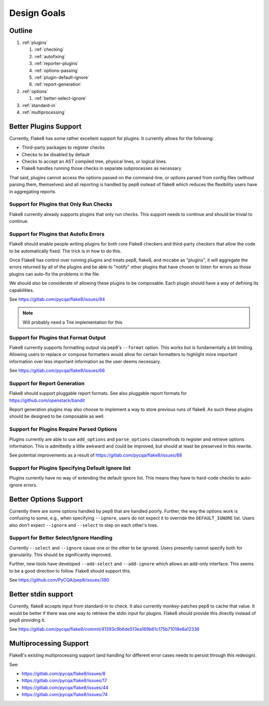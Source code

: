 ==============
 Design Goals
==============

Outline
-------

#. :ref:`plugins`

   #. :ref:`checking`

   #. :ref:`autofixing`

   #. :ref:`reporter-plugins`

   #. :ref:`options-passing`

   #. :ref:`plugin-default-ignore`

   #. :ref:`report-generation`

#. :ref:`options`

   #. :ref:`better-select-ignore`

#. :ref:`standard-in`

#. :ref:`multiprocessing`

.. _plugins:

Better Plugins Support
----------------------

Currently, Flake8 has some rather excellent support for plugins. It currently
allows for the following:

- Third-party packages to register checks

- Checks to be disabled by default

- Checks to accept an AST compiled tree, physical lines, or logical lines.

- Flake8 handles running those checks in separate subprocesses as necessary

That said, plugins cannot access the options passed on the command-line, or
options parsed from config files (without parsing them, themselves) and all
reporting is handled by pep8 instead of flake8 which reduces the flexibility
users have in aggregating reports.

.. _checking:

Support for Plugins that Only Run Checks
++++++++++++++++++++++++++++++++++++++++

Flake8 currently already supports plugins that only run checks. This support
needs to continue and should be trivial to continue.

.. _autofixing:

Support for Plugins that Autofix Errors
+++++++++++++++++++++++++++++++++++++++

Flake8 should enable people writing plugins for both core Flake8 checkers and
third-party checkers that allow the code to be automatically fixed. The trick
is in how to do this.

Once Flake8 has control over running plugins and treats pep8, flake8, and
mccabe as "plugins", it will aggregate the errors returned by all of the
plugins and be able to "notify" other plugins that have chosen to listen for
errors so those plugins can auto-fix the problems in the file.

We should also be considerate of allowing these plugins to be composable. Each
plugin should have a way of defining its capabilities.

See https://gitlab.com/pycqa/flake8/issues/84

.. note:: Will probably need a Trie implementation for this

.. _reporter-plugins:

Support for Plugins that Format Output
++++++++++++++++++++++++++++++++++++++

Flake8 currently supports formatting output via pep8's ``--format`` option.
This works but is fundamentally a bit limiting. Allowing users to replace or
compose formatters would allow for certain formatters to highlight more
important information over less important information as the user deems
necessary.

See https://gitlab.com/pycqa/flake8/issues/66

.. _report-generation:

Support for Report Generation
+++++++++++++++++++++++++++++

Flake8 should support pluggable report formats. See also pluggable report
formats for https://github.com/openstack/bandit

Report generation plugins may also choose to implement a way to store previous
runs of flake8. As such these plugins should be designed to be composable as
well.

.. _options-passing:

Support for Plugins Require Parsed Options
++++++++++++++++++++++++++++++++++++++++++

Plugins currently are able to use ``add_options`` and ``parse_options``
classmethods to register and retrieve options information. This is admittedly
a little awkward and could be improved, but should at least be preserved in
this rewrite.

See potential improvements as a result of
https://gitlab.com/pycqa/flake8/issues/88

.. _plugin-default-ignore:

Support for Plugins Specifying Default Ignore list
++++++++++++++++++++++++++++++++++++++++++++++++++

Plugins currently have no way of extending the default ignore list. This means
they have to hard-code checks to auto-ignore errors.

.. _options:

Better Options Support
----------------------

Currently there are some options handled by pep8 that are handled poorly.
Further, the way the options work is confusing to some, e.g., when specifying
``--ignore``, users do not expect it to override the ``DEFAULT_IGNORE`` list.
Users also don't expect ``--ignore`` and ``--select`` to step on each other's
toes.

.. _better-select-ignore:

Support for Better Select/Ignore Handling
+++++++++++++++++++++++++++++++++++++++++

Currently ``--select`` and ``--ignore`` cause one or the other to be ignored.
Users presently cannot specify both for granularity. This should be
significantly improved.

Further, new tools have developed ``--add-select`` and ``--add-ignore`` which
allows an add-only interface. This seems to be a good direction to follow.
Flake8 should support this.

See https://github.com/PyCQA/pep8/issues/390

.. _standard-in:

Better stdin support
--------------------

Currently, flake8 accepts input from standard-in to check. It also currently
monkey-patches pep8 to cache that value. It would be better if there was one
way to retrieve the stdin input for plugins. Flake8 should provide this
directly instead of pep8 providing it.

See
https://gitlab.com/pycqa/flake8/commit/41393c9b6de513ea169b61c175b71018e8a12336

.. _multiprocessing:

Multiprocessing Support
-----------------------

Flake8's existing multiprocessing support (and handling for different error
cases needs to persist through this redesign).

See:

- https://gitlab.com/pycqa/flake8/issues/8
- https://gitlab.com/pycqa/flake8/issues/17
- https://gitlab.com/pycqa/flake8/issues/44
- https://gitlab.com/pycqa/flake8/issues/74
